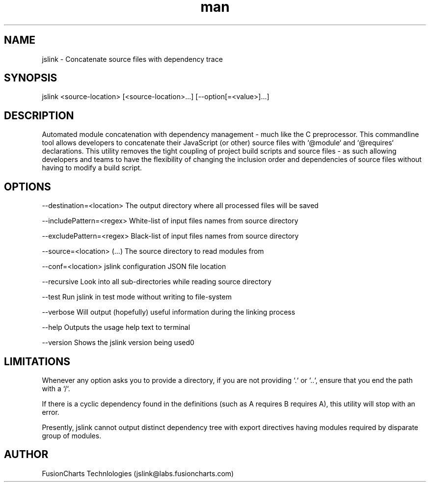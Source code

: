 .\" Manpage for jslink.
.\" Contact jslink@labs.fusioncharts.com for reporting any issue.
.TH man 8 "16 Dec 2013" "1.0.2" "jslink man page"

.SH NAME

jslink \- Concatenate source files with dependency trace

.SH SYNOPSIS

jslink <source-location> [<source-location>...] [--option[=<value>]...]

.SH DESCRIPTION

Automated module concatenation with dependency management - much like the C preprocessor. This commandline tool allows
developers to concatenate their JavaScript (or other) source files with `@module` and `@requires` declarations. This
utility removes the tight coupling of project build scripts and source files - as such allowing developers and teams to
have the flexibility of changing the inclusion order and dependencies of source files without having to modify a build
script.

.SH OPTIONS

--destination=<location>    The output directory where all processed files will be saved

--includePattern=<regex>    White-list of input files names from source directory

--excludePattern=<regex>    Black-list of input files names from source directory

--source=<location> (...)   The source directory to read modules from

--conf=<location>           jslink configuration JSON file location\n

--recursive                 Look into all sub-directories while reading source directory

--test                      Run jslink in test mode without writing to file-system

--verbose                   Will output (hopefully) useful information during the linking process

--help                      Outputs the usage help text to terminal

--version                   Shows the jslink version being used\n;

.SH LIMITATIONS

Whenever any option asks you to provide a directory, if you are not providing `.` or `..`, ensure that you end the path
with a `/`.

If there is a cyclic dependency found in the definitions (such as A requires B requires A), this utility will stop with
an error.

Presently, jslink cannot output distinct dependency tree with export directives having modules required by disparate
group of modules.

.SH AUTHOR
FusionCharts Technlologies (jslink@labs.fusioncharts.com)